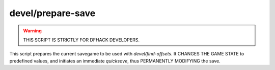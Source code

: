 
devel/prepare-save
==================

.. warning::

    THIS SCRIPT IS STRICTLY FOR DFHACK DEVELOPERS.

This script prepares the current savegame to be used
with `devel/find-offsets`. It CHANGES THE GAME STATE
to predefined values, and initiates an immediate
`quicksave`, thus PERMANENTLY MODIFYING the save.
